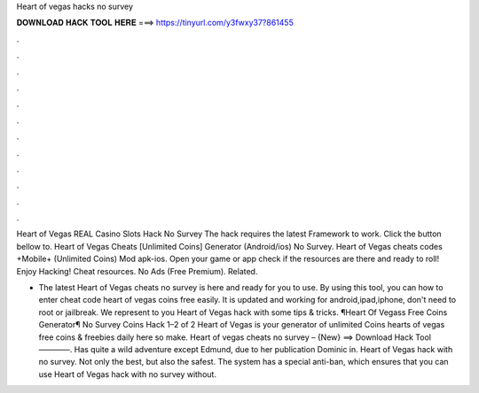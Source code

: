 Heart of vegas hacks no survey



𝐃𝐎𝐖𝐍𝐋𝐎𝐀𝐃 𝐇𝐀𝐂𝐊 𝐓𝐎𝐎𝐋 𝐇𝐄𝐑𝐄 ===> https://tinyurl.com/y3fwxy37?861455



.



.



.



.



.



.



.



.



.



.



.



.

Heart of Vegas REAL Casino Slots Hack No Survey The hack requires the latest  Framework to work. Click the button bellow to. Heart of Vegas Cheats [Unlimited Coins] Generator (Android/ios) No Survey. Heart of Vegas cheats codes +Mobile+ (Unlimited Coins) Mod apk-ios. Open your game or app check if the resources are there and ready to roll! Enjoy Hacking! Cheat resources. No Ads (Free Premium). Related.

- The latest Heart of Vegas cheats no survey is here and ready for you to use. By using this tool, you can how to enter cheat code heart of vegas coins free easily. It is updated and working for android,ipad,iphone, don't need to root or jailbreak. We represent to you Heart of Vegas hack with some tips & tricks. ¶Heart Of Vegass Free Coins Generator¶ No Survey Coins Hack 1–2 of 2 Heart of Vegas is your generator of unlimited Coins  hearts of vegas free coins & freebies daily here so make. Heart of vegas cheats no survey – {New} ==> Download Hack Tool ————. Has quite a wild adventure except Edmund, due to her publication Dominic in. Heart of Vegas hack with no survey. Not only the best, but also the safest. The system has a special anti-ban, which ensures that you can use Heart of Vegas hack with no survey without.
